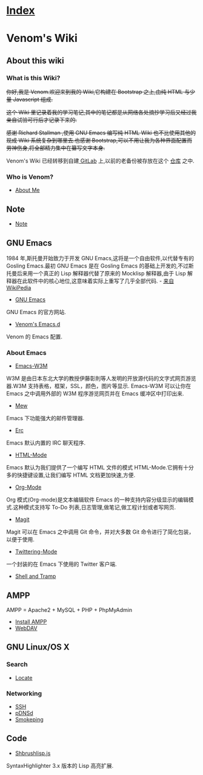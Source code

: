 * [[file:index.org][Index]]

* Venom's Wiki

** About this wiki

*** What is this Wiki?

+你好,我是 Venom.欢迎来到我的 Wiki,它构建在 Bootstrap 之上,由纯 HTML 与少量 Javascript 组成.+

+这个 Wiki 里记录着我的学习笔记,其中的笔记都是从网络各处摘抄学习后又经过我亲自试验可行后才记录下来的.+

+感谢 Richard Stallman ,使用 GNU Emacs 编写纯 HTML Wiki 也不比使用其他的现成 Wiki 系统复杂到哪里去.也感谢 Bootstrap,可以不用让我为各种界面配置而劳神伤身,将全部精力集中在纂写文字本身.+

Venom's Wiki 已经转移到自建[[https://gitlab.com/users/sign_in/][ GitLab]] 上,以前的老备份被存放在这个 [[https://7ol.org.cn/venmos/Old-Wiki][仓库]] 之中. 

*** Who is Venom?

- [[file:aboutme.org][About Me]]

** Note

- [[file:org-note.org][Note]]

** GNU Emacs

1984 年,斯托曼开始致力于开发 GNU Emacs,这将是一个自由软件,以代替专有的 Gosling Emacs.最初 GNU Emacs 是在 Gosling Emacs 的基础上开发的,不过斯托曼后来用一个真正的 Lisp 解释器代替了原来的 Mocklisp 解释器,由于 Lisp 解释器在此软件中的核心地位,这意味着实际上重写了几乎全部代码. - [[http://zh.wikipedia.org/zh-cn/Emacs][来自 WikiPedia]]

- [[https://www.gnu.org/software/emacs/][GNU Emacs]]
GNU Emacs 的官方网站.
- [[https://7ol.org.cn/venmos/emacs-d][Venom's Emacs.d]]
Venom 的 Emacs 配置.

*** About Emacs
- [[file:emacs-w3m.org][Emacs-W3M]]
W3M 是由日本东北大学的教授伊藤彰則等人发明的开放源代码的文字式网页游览器.W3M 支持表格，框架，SSL，颜色，图片等显示.
Emacs-W3M 可以让你在 Emacs 之中调用外部的 W3M 程序游览网页并在 Emacs 缓冲区中打印出来.
- [[file:emacs-mew.org][Mew]]
Emacs 下功能强大的邮件管理器.
- [[file:emacs-erc-mode.org][Erc]]
Emacs 默认内置的 IRC 聊天程序.
- [[file:emacs-html-mode.org][HTML-Mode]]
Emacs 默认为我们提供了一个编写 HTML 文件的模式 HTML-Mode.它拥有十分多的快捷键设置,让我们编写 HTML 文档更加快速,方便.
- [[file:emacs-org-mode.org][Org-Mode]]
Org 模式(Org-mode)是文本编辑软件 Emacs 的一种支持内容分级显示的编辑模式.这种模式支持写 To-Do 列表,日志管理,做笔记,做工程计划或者写网页.
- [[file:emacs-magit.org][Magit]]
Magit 可以在 Emacs 之中调用 Git 命令，并对大多数 Git 命令进行了简化包装，以便于使用.
- [[file:emacs-twittering-mode.org][Twittering-Mode]]
一个封装的在 Emacs 下使用的 Twitter 客户端.
- [[file:emacs-shell.org][Shell and Tramp]]

** AMPP

AMPP = Apache2 + MySQL + PHP + PhpMyAdmin

- [[file:ampp.org][Install AMPP]]
- [[file:ampp-webdav.org][WebDAV]]

** GNU Linux/OS X

*** Search

- [[file:linux-locate.org][Locate]]

*** Networking

- [[file:linux-ssh.org][SSH]]
- [[file:linux-pdnsd.org][pDNSd]]
- [[file:linux-smokeping.org][Smokeping]]

** Code

- [[file:code-shbrushlisp.org][Shbrushlisp.js ]]
SyntaxHighlighter 3.x 版本的 Lisp 高亮扩展.
